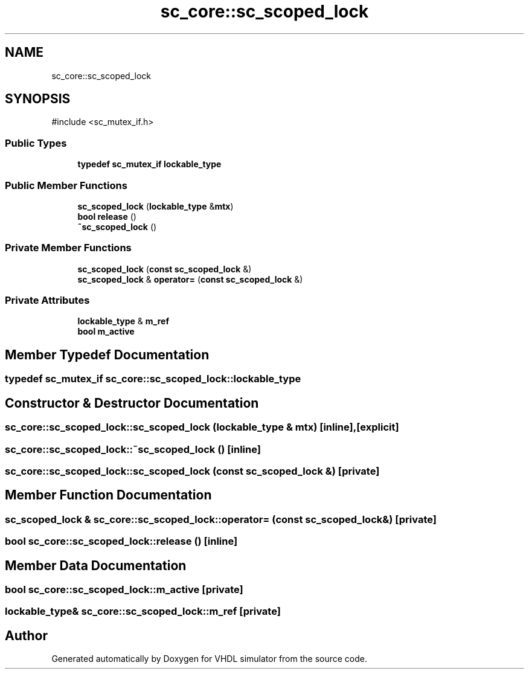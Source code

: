 .TH "sc_core::sc_scoped_lock" 3 "VHDL simulator" \" -*- nroff -*-
.ad l
.nh
.SH NAME
sc_core::sc_scoped_lock
.SH SYNOPSIS
.br
.PP
.PP
\fR#include <sc_mutex_if\&.h>\fP
.SS "Public Types"

.in +1c
.ti -1c
.RI "\fBtypedef\fP \fBsc_mutex_if\fP \fBlockable_type\fP"
.br
.in -1c
.SS "Public Member Functions"

.in +1c
.ti -1c
.RI "\fBsc_scoped_lock\fP (\fBlockable_type\fP &\fBmtx\fP)"
.br
.ti -1c
.RI "\fBbool\fP \fBrelease\fP ()"
.br
.ti -1c
.RI "\fB~sc_scoped_lock\fP ()"
.br
.in -1c
.SS "Private Member Functions"

.in +1c
.ti -1c
.RI "\fBsc_scoped_lock\fP (\fBconst\fP \fBsc_scoped_lock\fP &)"
.br
.ti -1c
.RI "\fBsc_scoped_lock\fP & \fBoperator=\fP (\fBconst\fP \fBsc_scoped_lock\fP &)"
.br
.in -1c
.SS "Private Attributes"

.in +1c
.ti -1c
.RI "\fBlockable_type\fP & \fBm_ref\fP"
.br
.ti -1c
.RI "\fBbool\fP \fBm_active\fP"
.br
.in -1c
.SH "Member Typedef Documentation"
.PP 
.SS "\fBtypedef\fP \fBsc_mutex_if\fP \fBsc_core::sc_scoped_lock::lockable_type\fP"

.SH "Constructor & Destructor Documentation"
.PP 
.SS "sc_core::sc_scoped_lock::sc_scoped_lock (\fBlockable_type\fP & mtx)\fR [inline]\fP, \fR [explicit]\fP"

.SS "sc_core::sc_scoped_lock::~sc_scoped_lock ()\fR [inline]\fP"

.SS "sc_core::sc_scoped_lock::sc_scoped_lock (\fBconst\fP \fBsc_scoped_lock\fP &)\fR [private]\fP"

.SH "Member Function Documentation"
.PP 
.SS "\fBsc_scoped_lock\fP & sc_core::sc_scoped_lock::operator= (\fBconst\fP \fBsc_scoped_lock\fP &)\fR [private]\fP"

.SS "\fBbool\fP sc_core::sc_scoped_lock::release ()\fR [inline]\fP"

.SH "Member Data Documentation"
.PP 
.SS "\fBbool\fP sc_core::sc_scoped_lock::m_active\fR [private]\fP"

.SS "\fBlockable_type\fP& sc_core::sc_scoped_lock::m_ref\fR [private]\fP"


.SH "Author"
.PP 
Generated automatically by Doxygen for VHDL simulator from the source code\&.
